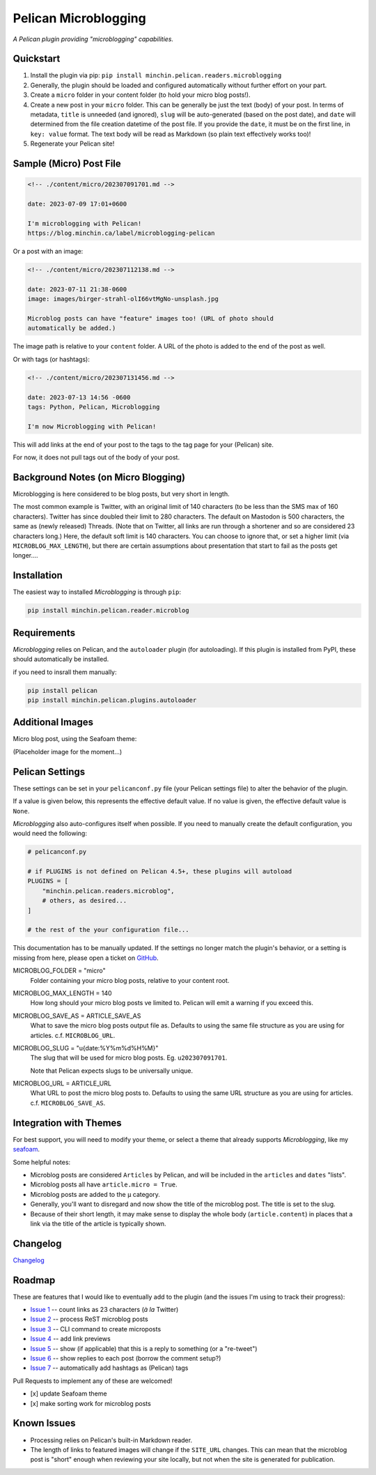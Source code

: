 =====================
Pelican Microblogging
=====================

*A Pelican plugin providing "microblogging" capabilities.*

.. image:: https://img.shields.io/pypi/v/minchin.pelican.readers.microblog.svg?style=flat
   :target: https://pypi.python.org/pypi/minchin.pelican.readers.microblog/
   :alt: PyPI version number

.. image:: https://img.shields.io/badge/-Changelog-success
   :target: https://github.com/MinchinWeb/minchin.pelican.readers.microblog/blob/master/CHANGELOG.rst
   :alt: Changelog

.. image:: https://img.shields.io/pypi/pyversions/minchin.pelican.readers.microblog?style=flat
   :target: https://pypi.python.org/pypi/minchin.pelican.readers.microblog/
   :alt: Supported Python version

.. image:: https://img.shields.io/pypi/l/minchin.pelican.readers.microblog.svg?style=flat&color=green
   :target: https://github.com/MinchinWeb/minchin.pelican.readers.microblog/blob/master/LICENSE.txt
   :alt: License

.. image:: https://img.shields.io/pypi/dm/minchin.pelican.readers.microblog.svg?style=flat
   :target: https://pypi.python.org/pypi/minchin.pelican.readers.microblog/
   :alt: Download Count

Quickstart
----------

1. Install the plugin via pip: ``pip install
   minchin.pelican.readers.microblogging``
2. Generally, the plugin should be loaded and configured automatically without
   further effort on your part.
3. Create a ``micro`` folder in your content folder (to hold your micro blog
   posts!).
4. Create a new post in your ``micro`` folder. This can be generally be just
   the text (body) of your post. In terms of metadata, ``title`` is unneeded
   (and ignored), ``slug`` will be auto-generated (based on the post date), and
   ``date`` will determined from the file creation datetime of the post file.
   If you provide the ``date``, it must be on the first line, in ``key: value``
   format. The text body will be read as Markdown (so plain text effectively
   works too)!
5. Regenerate your Pelican site!

Sample (Micro) Post File
------------------------

.. code-block:: md

   <!-- ./content/micro/202307091701.md -->

   date: 2023-07-09 17:01+0600

   I'm microblogging with Pelican!
   https://blog.minchin.ca/label/microblogging-pelican

Or a post with an image:

.. code-block:: md

   <!-- ./content/micro/202307112138.md -->

   date: 2023-07-11 21:38-0600
   image: images/birger-strahl-olI66vtMgNo-unsplash.jpg

   Microblog posts can have "feature" images too! (URL of photo should
   automatically be added.)

The image path is relative to your ``content`` folder. A URL of the photo is
added to the end of the post as well.

Or with tags (or hashtags):

.. code-block:: md

   <!-- ./content/micro/202307131456.md -->

   date: 2023-07-13 14:56 -0600
   tags: Python, Pelican, Microblogging

   I'm now Microblogging with Pelican!


This will add links at the end of your post to the tags to the tag page for
your (Pelican) site.

For now, it does not pull tags out of the body of your post.

Background Notes (on Micro Blogging)
------------------------------------

Microblogging is here considered to be blog posts, but very short in length.

The most common example is Twitter, with an original limit of 140 characters
(to be less than the SMS max of 160 characters). Twitter has since doubled
their limit to 280 characters. The default on Mastodon is 500 characters, the
same as (newly released) Threads. (Note that on Twitter, all links are run
through a shortener and so are considered 23 characters long.) Here, the
default soft limit is 140 characters. You can choose to ignore that, or set a
higher limit (via ``MICROBLOG_MAX_LENGTH``), but there are certain assumptions
about presentation that start to fail as the posts get longer....

Installation
------------

The easiest way to installed *Microblogging* is through ``pip``:

.. code-block:: sh

   pip install minchin.pelican.reader.microblog

Requirements
------------

*Microblogging* relies on Pelican, and the ``autoloader`` plugin (for
autoloading). If this plugin is installed from PyPI, these should automatically
be installed.

if you need to insrall them manually:

.. code-block:: sh

   pip install pelican
   pip install minchin.pelican.plugins.autoloader


Additional Images
-----------------

Micro blog post, using the Seafoam theme:

(Placeholder image for the moment...)

.. image:: https://github.com/MinchinWeb/seafoam/raw/master/docs/screenshots/2.6.0/article_with_header.png
   :align: center
   :alt: Replace Image...


Pelican Settings
----------------

These settings can be set in your ``pelicanconf.py`` file (your Pelican settings
file) to alter the behavior of the plugin.

If a value is given below, this represents the effective default value. If no
value is given, the effective default value is ``None``.

*Microblogging* also auto-configures itself when possible.  If you need to
manually create the default configuration, you would need the following: 

.. code-block:: python 

   # pelicanconf.py 

   # if PLUGINS is not defined on Pelican 4.5+, these plugins will autoload 
   PLUGINS = [ 
       "minchin.pelican.readers.microblog", 
       # others, as desired... 
   ] 

   # the rest of the your configuration file... 

This documentation has to be manually updated. If the settings no longer match
the plugin's behavior, or a setting is missing from here, please open a ticket
on `GitHub
<https://github.com/MinchinWeb/minchin.pelican.readers.microblog/issues>`_. 

.. use the ".. data::" directive here for Sphinx output, but on GitHub, that just causes everything to disappear

MICROBLOG_FOLDER = "micro"
   Folder containing your micro blog posts, relative to your content root.
MICROBLOG_MAX_LENGTH = 140
   How long should your micro blog posts ve limited to. Pelican will emit a
   warning if you exceed this.
MICROBLOG_SAVE_AS = ARTICLE_SAVE_AS
   What to save the micro blog posts output file as. Defaults to using the same
   file structure as you are using for articles. c.f. ``MICROBLOG_URL``.
MICROBLOG_SLUG = "u{date:%Y%m%d%H%M}"
   The slug that will be used for micro blog posts. Eg. ``u202307091701``.

   Note that Pelican expects slugs to be universally unique.
MICROBLOG_URL = ARTICLE_URL
   What URL to post the micro blog posts to. Defaults to using the same URL
   structure as you are using for articles. c.f. ``MICROBLOG_SAVE_AS``.

Integration with Themes
-----------------------

For best support, you will need to modify your theme, or select a theme that
already supports *Microblogging*, like my `seafoam
<http://blog.minchin.ca/label/seafoam/>`_.

Some helpful notes:

- Microblog posts are considered ``Articles`` by Pelican, and will be included
  in the ``articles`` and ``dates`` "lists".
- Microblog posts all have ``article.micro = True``.
- Microblog posts are added to the ``µ`` category.
- Generally, you'll want to disregard and now show the title of the microblog
  post. The title is set to the slug.
- Because of their short length, it may make sense to display the whole body
  (``article.content``) in places that a link via the title of the article is
  typically shown.

Changelog
---------

`Changelog <https://github.com/MinchinWeb/minchin.pelican.readers.microblog/blob/master/CHANGELOG.rst>`_

Roadmap
-------

These are features that I would like to eventually add to the plugin (and the
issues I'm using to track their progress):

- `Issue 1
  <https://github.com/MinchinWeb/minchin.pelican.readers.microblog/issues/1>`_
  -- count links as 23 characters (*à la* Twitter)
- `Issue 2
  <https://github.com/MinchinWeb/minchin.pelican.readers.microblog/issues/2>`_
  -- process ReST microblog posts
- `Issue 3
  <https://github.com/MinchinWeb/minchin.pelican.readers.microblog/issues/3>`_
  -- CLI command to create microposts
- `Issue 4
  <https://github.com/MinchinWeb/minchin.pelican.readers.microblog/issues/4>`_
  -- add link previews
- `Issue 5
  <https://github.com/MinchinWeb/minchin.pelican.readers.microblog/issues/5>`_
  -- show (if applicable) that this is a reply to something (or a "re-tweet")
- `Issue 6
  <https://github.com/MinchinWeb/minchin.pelican.readers.microblog/issues/6>`_
  -- show replies to each post (borrow the comment setup?)
- `Issue 7
  <https://github.com/MinchinWeb/minchin.pelican.readers.microblog/issues/7>`_
  -- automatically add hashtags as (Pelican) tags

Pull Requests to implement any of these are welcomed!

- [x] update Seafoam theme
- [x] make sorting work for microblog posts


Known Issues
------------

- Processing relies on Pelican's built-in Markdown reader.
- The length of links to featured images will change if the ``SITE_URL``
  changes. This can mean that the microblog post is "short" enough when
  reviewing your site locally, but not when the site is generated for
  publication.


.. Credits
